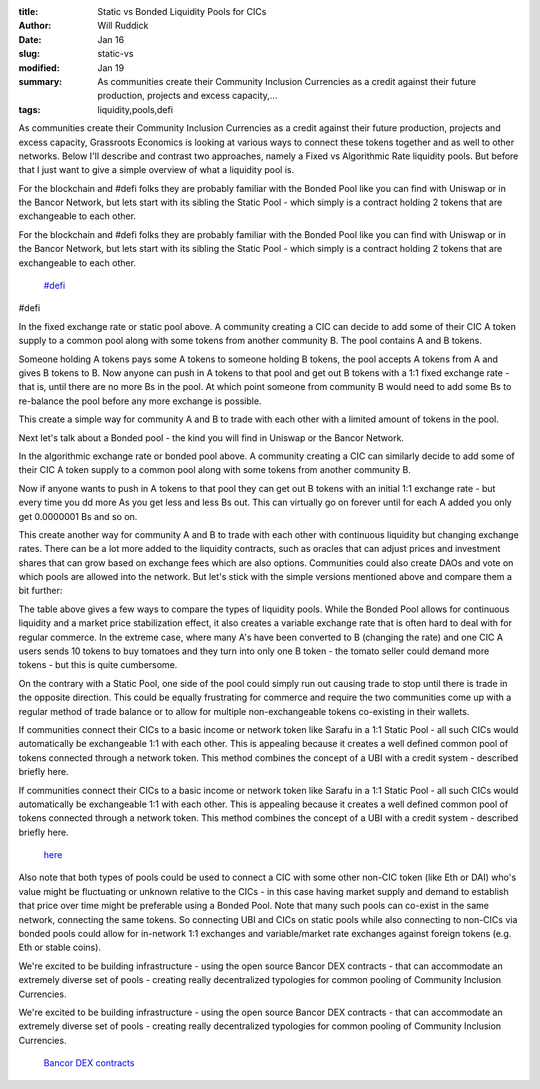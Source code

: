 :title: Static vs Bonded Liquidity Pools for CICs
:author: Will Ruddick
:date: Jan 16
:slug: static-vs
:modified:  Jan 19
:summary: As communities create their Community Inclusion Currencies as a credit against their future production, projects and excess capacity,...
:tags: liquidity,pools,defi



As communities create their Community Inclusion Currencies as a credit against their future production, projects and excess capacity, Grassroots Economics is looking at various ways to connect these tokens together and as well to other networks. Below I'll describe and contrast two approaches, namely a Fixed vs Algorithmic Rate liquidity pools. But before that I just want to give a simple overview of what a liquidity pool is. 



For the blockchain and #defi folks they are probably familiar with the Bonded Pool like you can find with Uniswap or in the Bancor Network, but lets start with its sibling the Static Pool - which simply is a contract holding 2 tokens that are exchangeable to each other.



For the blockchain and #defi folks they are probably familiar with the Bonded Pool like you can find with Uniswap or in the Bancor Network, but lets start with its sibling the Static Pool - which simply is a contract holding 2 tokens that are exchangeable to each other.

	`#defi <https://www.grassrootseconomics.org/blog/hashtags/defi>`_	

#defi



.. image:: images/blog/static-vs26.webp



In the fixed exchange rate or static pool above. A community creating a CIC can decide to add some of their CIC A token supply to a common pool along with some tokens from another community B.  The pool contains A and B tokens.



Someone holding A tokens pays some A tokens to someone holding B tokens, the pool accepts A tokens from A and gives B tokens to B. Now anyone can push in A tokens to that pool and get out B tokens with a 1:1 fixed exchange rate - that is, until there are no more Bs in the pool. At which point someone from community B would need to add some Bs to re-balance the pool before any more exchange is possible.  



This create a simple way for community A and B to trade with each other with a limited amount of tokens in the pool. 



Next let's talk about a Bonded pool - the kind you will find in Uniswap or the Bancor Network.



.. image:: images/blog/static-vs61.webp



In the algorithmic exchange rate or bonded pool above. A community creating a CIC can similarly decide to add some of their CIC A token supply to a common pool along with some tokens from another community B. 



Now if anyone wants to push in A tokens to that pool they can get out B tokens with an initial 1:1 exchange rate - but every time you dd more As you get less and less Bs out. This can virtually go on forever until for each A added you only get 0.0000001 Bs and so on. 



This create another way for community A and B to trade with each other with continuous liquidity but changing exchange rates. There can be a lot more added to the liquidity contracts, such as oracles that can adjust prices and investment shares that can grow based on exchange fees which are also options. Communities could also create DAOs and vote on which pools are allowed into the network. But let's stick with the simple versions mentioned above and compare them a bit further:



.. image:: images/blog/static-vs93.webp



The table above gives a few ways to compare the types of liquidity pools. While the Bonded Pool allows for continuous liquidity and a market price stabilization effect, it also creates a variable exchange rate that is often hard to deal with for regular commerce. In the extreme case, where many A's have been converted to B (changing the rate) and one CIC A users sends 10 tokens to buy tomatoes and they turn into only one B token - the tomato seller could demand more tokens - but this is quite cumbersome.



On the contrary with a Static Pool, one side of the pool could simply run out causing trade to stop until there is trade in the opposite direction. This could be equally frustrating for commerce and require the two communities come up with a regular method of trade balance or to allow for multiple non-exchangeable tokens co-existing in their wallets.



If communities connect their CICs to a basic income or network token like Sarafu in a 1:1 Static Pool - all such CICs would automatically be exchangeable 1:1 with each other. This is appealing because it creates a well defined common pool of tokens connected through a network token. This method combines the concept of a UBI with a credit system - described briefly here.



If communities connect their CICs to a basic income or network token like Sarafu in a 1:1 Static Pool - all such CICs would automatically be exchangeable 1:1 with each other. This is appealing because it creates a well defined common pool of tokens connected through a network token. This method combines the concept of a UBI with a credit system - described briefly here.

	`here <https://www.grassrootseconomics.org/post/dex-multitudes>`_	

Also note that both types of pools could be used to connect a CIC with some other non-CIC token (like Eth or DAI) who's value might be fluctuating or unknown relative to the CICs - in this case having market supply and demand to establish that price over time might be preferable using a Bonded Pool. Note that many such pools can co-exist in the same network, connecting the same tokens. So connecting UBI and CICs on static pools while also connecting to non-CICs via bonded pools could allow for in-network 1:1 exchanges and variable/market rate exchanges against foreign tokens (e.g. Eth or stable coins). 



We're excited to be building infrastructure - using the open source Bancor DEX contracts - that can accommodate an extremely diverse set of pools - creating really decentralized typologies for common pooling of Community Inclusion Currencies.



We're excited to be building infrastructure - using the open source Bancor DEX contracts - that can accommodate an extremely diverse set of pools - creating really decentralized typologies for common pooling of Community Inclusion Currencies.

	`Bancor DEX contracts <https://github.com/bancorprotocol/contracts-solidity>`_	